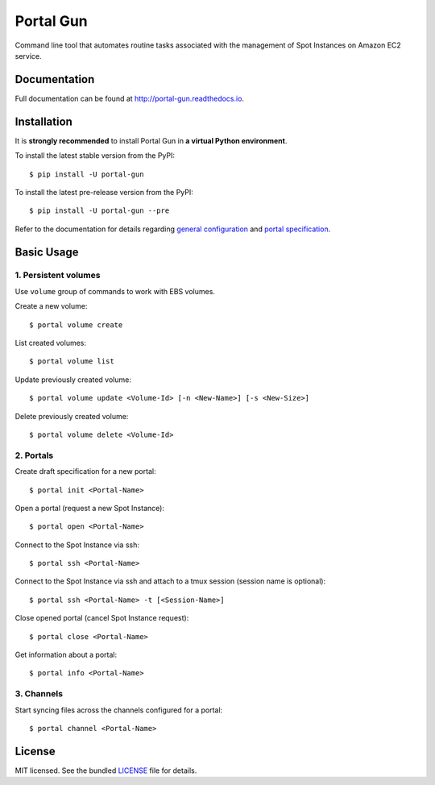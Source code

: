 ==========
Portal Gun
==========

Command line tool that automates routine tasks associated with the management of Spot Instances on Amazon EC2 service.

Documentation
=============

Full documentation can be found at `http://portal-gun.readthedocs.io <http://portal-gun.readthedocs.io>`_.

Installation
============

It is **strongly recommended** to install Portal Gun in **a virtual Python environment**.

To install the latest stable version from the PyPI::

    $ pip install -U portal-gun

To install the latest pre-release version from the PyPI::

    $ pip install -U portal-gun --pre

Refer to the documentation for details regarding `general configuration <http://portal-gun.readthedocs.io/en/stable/config.html>`_
and `portal specification <http://portal-gun.readthedocs.io/en/stable/portal_spec.html>`_.

Basic Usage
===========

1. Persistent volumes
---------------------

Use ``volume`` group of commands to work with EBS volumes.

Create a new volume::

    $ portal volume create

List created volumes::

    $ portal volume list

Update previously created volume::

    $ portal volume update <Volume-Id> [-n <New-Name>] [-s <New-Size>]

Delete previously created volume::

    $ portal volume delete <Volume-Id>

2. Portals
----------

Create draft specification for a new portal::

    $ portal init <Portal-Name>

Open a portal (request a new Spot Instance)::

    $ portal open <Portal-Name>

Connect to the Spot Instance via ssh::

    $ portal ssh <Portal-Name>

Connect to the Spot Instance via ssh and attach to a tmux session (session name is optional)::

    $ portal ssh <Portal-Name> -t [<Session-Name>]

Close opened portal (cancel Spot Instance request)::

    $ portal close <Portal-Name>

Get information about a portal::

    $ portal info <Portal-Name>


3. Channels
-----------

Start syncing files across the channels configured for a portal::

    $ portal channel <Portal-Name>

License
=======

MIT licensed. See the bundled `LICENSE <https://github.com/Coderik/portal-gun/blob/master/LICENSE>`_ file for details.